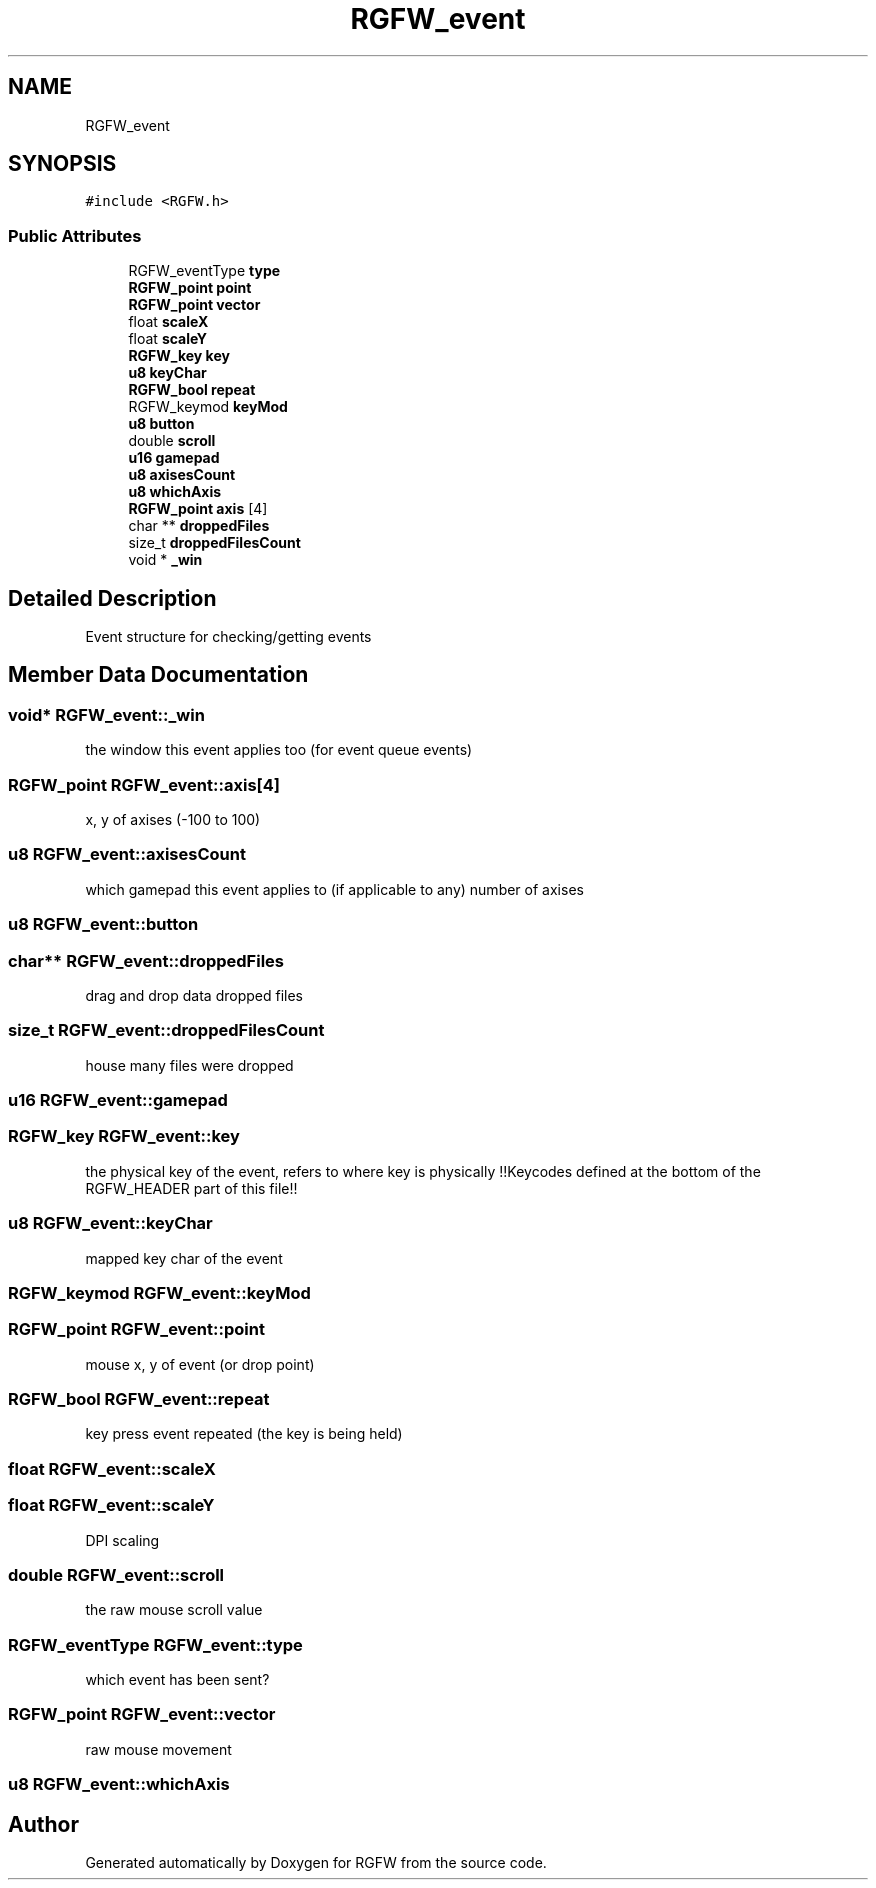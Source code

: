 .TH "RGFW_event" 3 "Sat Jul 5 2025" "RGFW" \" -*- nroff -*-
.ad l
.nh
.SH NAME
RGFW_event
.SH SYNOPSIS
.br
.PP
.PP
\fC#include <RGFW\&.h>\fP
.SS "Public Attributes"

.in +1c
.ti -1c
.RI "RGFW_eventType \fBtype\fP"
.br
.ti -1c
.RI "\fBRGFW_point\fP \fBpoint\fP"
.br
.ti -1c
.RI "\fBRGFW_point\fP \fBvector\fP"
.br
.ti -1c
.RI "float \fBscaleX\fP"
.br
.ti -1c
.RI "float \fBscaleY\fP"
.br
.ti -1c
.RI "\fBRGFW_key\fP \fBkey\fP"
.br
.ti -1c
.RI "\fBu8\fP \fBkeyChar\fP"
.br
.ti -1c
.RI "\fBRGFW_bool\fP \fBrepeat\fP"
.br
.ti -1c
.RI "RGFW_keymod \fBkeyMod\fP"
.br
.ti -1c
.RI "\fBu8\fP \fBbutton\fP"
.br
.ti -1c
.RI "double \fBscroll\fP"
.br
.ti -1c
.RI "\fBu16\fP \fBgamepad\fP"
.br
.ti -1c
.RI "\fBu8\fP \fBaxisesCount\fP"
.br
.ti -1c
.RI "\fBu8\fP \fBwhichAxis\fP"
.br
.ti -1c
.RI "\fBRGFW_point\fP \fBaxis\fP [4]"
.br
.ti -1c
.RI "char ** \fBdroppedFiles\fP"
.br
.ti -1c
.RI "size_t \fBdroppedFilesCount\fP"
.br
.ti -1c
.RI "void * \fB_win\fP"
.br
.in -1c
.SH "Detailed Description"
.PP 
Event structure for checking/getting events 
.SH "Member Data Documentation"
.PP 
.SS "void* RGFW_event::_win"
the window this event applies too (for event queue events) 
.SS "\fBRGFW_point\fP RGFW_event::axis[4]"
x, y of axises (-100 to 100) 
.SS "\fBu8\fP RGFW_event::axisesCount"
which gamepad this event applies to (if applicable to any) number of axises 
.SS "\fBu8\fP RGFW_event::button"

.SS "char** RGFW_event::droppedFiles"
drag and drop data dropped files 
.SS "size_t RGFW_event::droppedFilesCount"
house many files were dropped 
.SS "\fBu16\fP RGFW_event::gamepad"

.SS "\fBRGFW_key\fP RGFW_event::key"
the physical key of the event, refers to where key is physically !!Keycodes defined at the bottom of the RGFW_HEADER part of this file!! 
.SS "\fBu8\fP RGFW_event::keyChar"
mapped key char of the event 
.SS "RGFW_keymod RGFW_event::keyMod"

.SS "\fBRGFW_point\fP RGFW_event::point"
mouse x, y of event (or drop point) 
.SS "\fBRGFW_bool\fP RGFW_event::repeat"
key press event repeated (the key is being held) 
.SS "float RGFW_event::scaleX"

.SS "float RGFW_event::scaleY"
DPI scaling 
.SS "double RGFW_event::scroll"
the raw mouse scroll value 
.SS "RGFW_eventType RGFW_event::type"
which event has been sent? 
.SS "\fBRGFW_point\fP RGFW_event::vector"
raw mouse movement 
.SS "\fBu8\fP RGFW_event::whichAxis"


.SH "Author"
.PP 
Generated automatically by Doxygen for RGFW from the source code\&.

